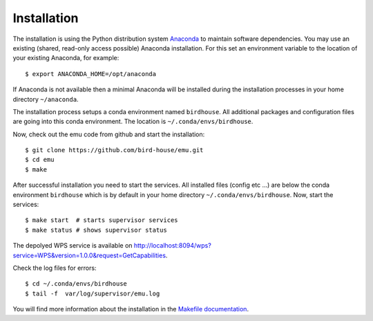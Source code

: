 .. _installation:

Installation
============

The installation is using the Python distribution system `Anaconda`_ to maintain software dependencies. 
You may use an existing (shared, read-only access possible) Anaconda installation. For this set an environment variable to the location of your existing Anaconda, for example::

   $ export ANACONDA_HOME=/opt/anaconda

If Anaconda is not available then a minimal Anaconda will be installed during the installation processes in your home directory ``~/anaconda``. 

The installation process setups a conda environment named ``birdhouse``. All additional packages and configuration files are going into this conda environment. The location is ``~/.conda/envs/birdhouse``.

Now, check out the emu code from github and start the installation::

   $ git clone https://github.com/bird-house/emu.git
   $ cd emu
   $ make

After successful installation you need to start the services. All installed files (config etc ...) are below the conda environment ``birdhouse`` which is by default in your home directory ``~/.conda/envs/birdhouse``. Now, start the services::

   $ make start  # starts supervisor services
   $ make status # shows supervisor status

The depolyed WPS service is available on http://localhost:8094/wps?service=WPS&version=1.0.0&request=GetCapabilities.

Check the log files for errors::

   $ cd ~/.conda/envs/birdhouse
   $ tail -f  var/log/supervisor/emu.log

You will find more information about the installation in the `Makefile documentation <http://birdhousebuilderbootstrap.readthedocs.org/en/latest/>`_.

.. _`Anaconda`: https://www.continuum.io/
